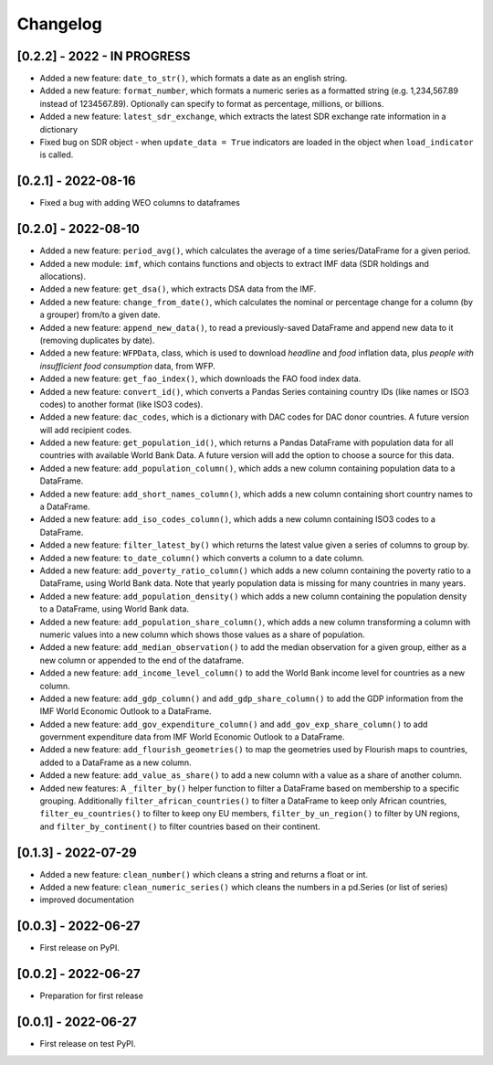 Changelog
=========

[0.2.2] - 2022 - IN PROGRESS
--------------------
-  Added a new feature: ``date_to_str()``, which formats a date as an english string.
-  Added a new feature: ``format_number``, which formats a numeric series as a formatted string (e.g. 1,234,567.89
   instead of 1234567.89). Optionally can specify to format as percentage, millions, or billions.
- Added a new feature: ``latest_sdr_exchange``, which extracts the latest SDR exchange rate information in a dictionary
- Fixed bug on SDR object - when ``update_data = True`` indicators are loaded in the object when
  ``load_indicator`` is called.

[0.2.1] - 2022-08-16
--------------------
-  Fixed a bug with adding WEO columns to dataframes

[0.2.0] - 2022-08-10
--------------------

-  Added a new feature: ``period_avg()``, which calculates the average of a
   time series/DataFrame for a given period.
-  Added a new module: ``imf``, which contains functions and objects to extract IMF
   data (SDR holdings and allocations).
-  Added a new feature: ``get_dsa()``, which extracts DSA data from the IMF.
-  Added a new feature: ``change_from_date()``, which calculates the nominal
   or percentage change for a column (by a grouper) from/to a given date.
-  Added a new feature: ``append_new_data()``, to read a previously-saved
   DataFrame and append new data to it (removing duplicates by date).
-  Added a new feature: ``WFPData``, class, which is used to download
   *headline* and *food* inflation data, plus *people with insufficient
   food consumption* data, from WFP.
-  Added a new feature: ``get_fao_index()``, which downloads the FAO food
   index data.
-  Added a new feature: ``convert_id()``, which converts a Pandas Series containing
   country IDs (like names or ISO3 codes) to another format (like ISO3 codes).
-  Added a new feature: ``dac_codes``, which is a dictionary with DAC codes for DAC donor countries.
   A future version will add recipient codes.
-  Added a new feature: ``get_population_id()``, which returns a Pandas DataFrame with population data
   for all countries with available World Bank Data. A future version will add the option to choose a
   source for this data.
-  Added a new feature: ``add_population_column()``, which adds a new column containing population data to
   a DataFrame.
-  Added a new feature: ``add_short_names_column()``, which adds a new column containing short country names to
   a DataFrame.
-  Added a new feature: ``add_iso_codes_column()``, which adds a new column containing ISO3 codes to
   a DataFrame.
-  Added a new feature: ``filter_latest_by()`` which returns the latest value given a series of columns to group by.
-  Added a new feature: ``to_date_column()`` which converts a column to a date column.
-  Added a new feature: ``add_poverty_ratio_column()`` which adds a new column containing the poverty ratio to
   a DataFrame, using World Bank data. Note that yearly population data is missing for many countries in many years.
-  Added a new feature: ``add_population_density()`` which adds a new column containing the population density to
   a DataFrame, using World Bank data.
-  Added a new feature: ``add_population_share_column()``, which adds a new column transforming a column with numeric
   values into a new column which shows those values as a share of population.
-  Added a new feature: ``add_median_observation()`` to add the median observation for a given group, either as a
   new column or appended to the end of the dataframe.
-  Added a new feature: ``add_income_level_column()`` to add the World Bank income level for countries as a new column.
-  Added a new feature: ``add_gdp_column()`` and ``add_gdp_share_column()`` to add the GDP information from the
   IMF World Economic Outlook to a DataFrame.
-  Added a new feature: ``add_gov_expenditure_column()`` and ``add_gov_exp_share_column()`` to add government expenditure
   data from IMF World Economic Outlook to a DataFrame.
-  Added a new feature: ``add_flourish_geometries()`` to map the geometries used by Flourish maps to countries, added to
   a DataFrame as a new column.
-  Added a new feature: ``add_value_as_share()`` to add a new column with a value as a share of another column.
-  Added new features: A ``_filter_by()`` helper function to filter a DataFrame based on membership to a specific
   grouping. Additionally ``filter_african_countries()`` to filter a DataFrame to keep only African countries,
   ``filter_eu_countries()`` to filter to keep ony EU members, ``filter_by_un_region()`` to filter by UN regions,
   and ``filter_by_continent()`` to filter countries based on their continent.



[0.1.3] - 2022-07-29
--------------------

-  Added a new feature: ``clean_number()`` which cleans a string and
   returns a float or int.
-  Added a new feature: ``clean_numeric_series()`` which cleans the
   numbers in a pd.Series (or list of series)
-  improved documentation


[0.0.3] - 2022-06-27
--------------------

-  First release on PyPI.


[0.0.2] - 2022-06-27
--------------------

-  Preparation for first release


[0.0.1] - 2022-06-27
--------------------

-  First release on test PyPI.
